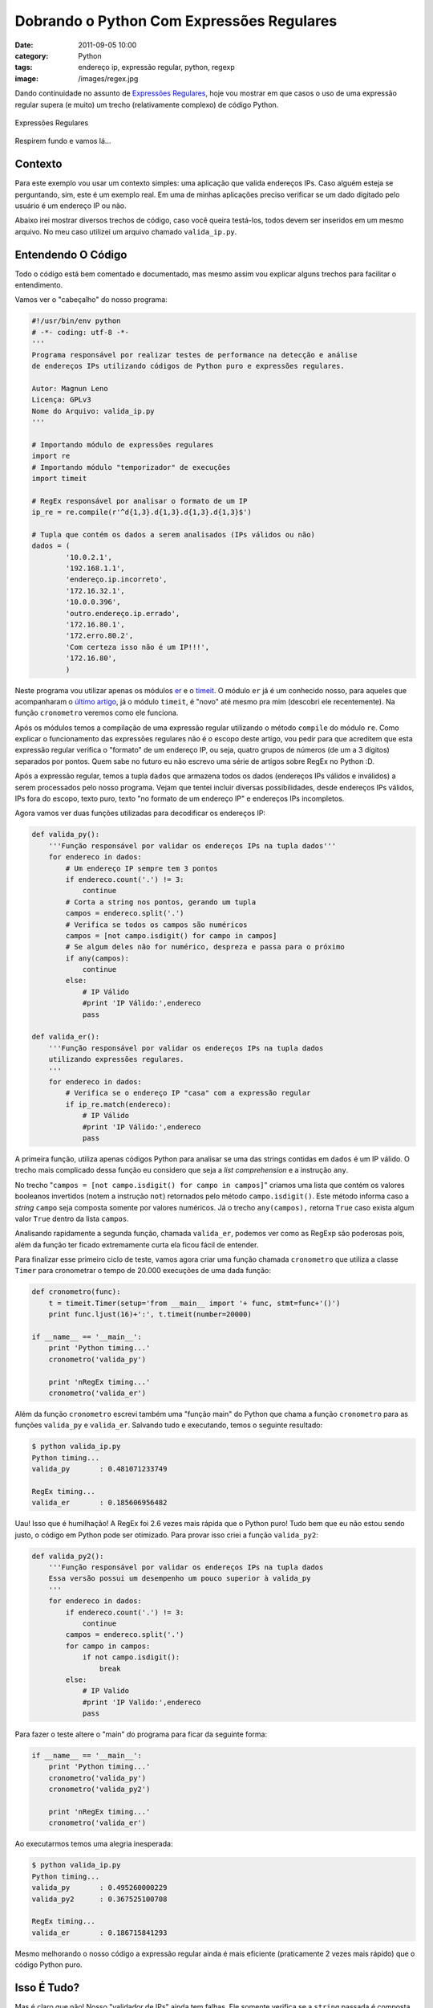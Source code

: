 Dobrando o Python Com Expressões Regulares
##########################################
:date: 2011-09-05 10:00
:category: Python
:tags: endereço ip, expressão regular, python, regexp
:image: /images/regex.jpg

Dando continuidade no assunto de `Expressões Regulares`_, hoje vou
mostrar em que casos o uso de uma expressão regular supera (e muito) um
trecho (relativamente complexo) de código Python.

.. figure:: {filename}/images/regex.jpg
	:align: center
	:target: {filename}/images/regex.jpg
	:alt: RegEx

        Expressões Regulares

Respirem fundo e vamos lá...

.. more

Contexto
--------

Para este exemplo vou usar um contexto simples: uma aplicação que valida
endereços IPs. Caso alguém esteja se perguntando, sim, este é um exemplo
real. Em uma de minhas aplicações preciso verificar se um dado digitado
pelo usuário é um endereço IP ou não.

Abaixo irei mostrar diversos trechos de código, caso você queira
testá-los, todos devem ser inseridos em um mesmo arquivo. No meu caso
utilizei um arquivo chamado ``valida_ip.py``.

Entendendo O Código
-------------------

Todo o código está bem comentado e documentado, mas mesmo assim vou
explicar alguns trechos para facilitar o entendimento.

Vamos ver o "cabeçalho" do nosso programa:

.. code-block:: python

    #!/usr/bin/env python
    # -*- coding: utf-8 -*-
    '''
    Programa responsável por realizar testes de performance na detecção e análise
    de endereços IPs utilizando códigos de Python puro e expressões regulares.

    Autor: Magnun Leno
    Licença: GPLv3
    Nome do Arquivo: valida_ip.py
    '''

    # Importando módulo de expressões regulares
    import re
    # Importando módulo "temporizador" de execuções
    import timeit

    # RegEx responsável por analisar o formato de um IP
    ip_re = re.compile(r'^d{1,3}.d{1,3}.d{1,3}.d{1,3}$')

    # Tupla que contém os dados a serem analisados (IPs válidos ou não)
    dados = (
            '10.0.2.1',
            '192.168.1.1',
            'endereço.ip.incorreto',
            '172.16.32.1',
            '10.0.0.396',
            'outro.endereço.ip.errado',
            '172.16.80.1',
            '172.erro.80.2',
            'Com certeza isso não é um IP!!!',
            '172.16.80',
            )

Neste programa vou utilizar apenas os módulos `er`_ e o `timeit`_. O módulo
``er`` já é um conhecido nosso, para aqueles que acompanharam o `último
artigo`_, já o módulo ``timeit``, é "novo" até mesmo pra mim (descobri ele
recentemente). Na função ``cronometro`` veremos como ele funciona.

Após os módulos temos a compilação de uma expressão regular utilizando o
método ``compile`` do módulo ``re``. Como explicar o funcionamento das
expressões regulares não é o escopo deste artigo, vou pedir para que
acreditem que esta expressão regular verifica o "formato" de um endereço
IP, ou seja, quatro grupos de números (de um a 3 dígitos) separados por
pontos. Quem sabe no futuro eu não escrevo uma série de artigos sobre
RegEx no Python :D.

Após a expressão regular, temos a tupla ``dados`` que armazena todos os
dados (endereços IPs válidos e inválidos) a serem processados pelo nosso
programa. Vejam que tentei incluir diversas possibilidades, desde
endereços IPs válidos, IPs fora do escopo, texto puro, texto "no formato
de um endereço IP" e endereços IPs incompletos.

Agora vamos ver duas funções utilizadas para decodificar os endereços
IP:

.. code-block:: python

    def valida_py():
        '''Função responsável por validar os endereços IPs na tupla dados'''
        for endereco in dados:
            # Um endereço IP sempre tem 3 pontos
            if endereco.count('.') != 3:
                continue
            # Corta a string nos pontos, gerando um tupla
            campos = endereco.split('.')
            # Verifica se todos os campos são numéricos
            campos = [not campo.isdigit() for campo in campos]
            # Se algum deles não for numérico, despreza e passa para o próximo
            if any(campos):
                continue
            else:
                # IP Válido
                #print 'IP Válido:',endereco
                pass

    def valida_er():
        '''Função responsável por validar os endereços IPs na tupla dados
        utilizando expressões regulares.
        '''
        for endereco in dados:
            # Verifica se o endereço IP "casa" com a expressão regular
            if ip_re.match(endereco):
                # IP Válido
                #print 'IP Válido:',endereco
                pass

A primeira função, utiliza apenas códigos Python para analisar se uma
das strings contidas em ``dados`` é um IP válido. O trecho mais
complicado dessa função eu considero que seja a *list comprehension* e a
instrução ``any``.

No trecho "``campos = [not campo.isdigit() for campo in campos]``"
criamos uma lista que contém os valores booleanos invertidos (notem a
instrução ``not``) retornados pelo método ``campo.isdigit()``. Este
método informa caso a *string* ``campo`` seja composta somente por
valores numéricos. Já o trecho ``any(campos),`` retorna ``True`` caso
exista algum valor ``True`` dentro da lista ``campos``.

Analisando rapidamente a segunda função, chamada ``valida_er``, podemos
ver como as RegExp são poderosas pois, além da função ter ficado
extremamente curta ela ficou fácil de entender.

Para finalizar esse primeiro ciclo de teste, vamos agora criar uma
função chamada ``cronometro`` que utiliza a classe ``Timer`` para
cronometrar o tempo de 20.000 execuções de uma dada função:

.. code-block:: python

    def cronometro(func):
        t = timeit.Timer(setup='from __main__ import '+ func, stmt=func+'()')
        print func.ljust(16)+':', t.timeit(number=20000)

    if __name__ == '__main__':
        print 'Python timing...'
        cronometro('valida_py')

        print 'nRegEx timing...'
        cronometro('valida_er')

Além da função ``cronometro`` escrevi também uma "função main" do Python
que chama a função ``cronometro`` para as funções ``valida_py`` e
``valida_er``. Salvando tudo e executando, temos o seguinte resultado:

.. code-block:: bash

    $ python valida_ip.py 
    Python timing...
    valida_py       : 0.481071233749

    RegEx timing...
    valida_er       : 0.185606956482

Uau! Isso que é humilhação! A RegEx foi 2.6 vezes mais rápida que o
Python puro! Tudo bem que eu não estou sendo justo, o código em Python
pode ser otimizado. Para provar isso criei a função ``valida_py2``:

.. code-block:: python

    def valida_py2():
        '''Função responsável por validar os endereços IPs na tupla dados
        Essa versão possui um desempenho um pouco superior à valida_py
        '''
        for endereco in dados:
            if endereco.count('.') != 3:
                continue
            campos = endereco.split('.')
            for campo in campos:
                if not campo.isdigit():
                    break
            else:
                # IP Valido
                #print 'IP Valido:',endereco
                pass

Para fazer o teste altere o "main" do programa para ficar da seguinte
forma:

.. code-block:: python

    if __name__ == '__main__':
        print 'Python timing...'
        cronometro('valida_py')
        cronometro('valida_py2')

        print 'nRegEx timing...'
        cronometro('valida_er')

Ao executarmos temos uma alegria inesperada:

.. code-block:: bash

    $ python valida_ip.py 
    Python timing...
    valida_py       : 0.495260000229
    valida_py2      : 0.367525100708

    RegEx timing...
    valida_er       : 0.186715841293

Mesmo melhorando o nosso código a expressão regular ainda é mais
eficiente (praticamente 2 vezes mais rápido) que o código Python puro.

Isso É Tudo?
------------

Mas é claro que não! Nosso "validador de IPs" ainda tem falhas. Ele
somente verifica se a ``string`` passada é composta por quatro grupos de
números separados por pontos e nada mais. Agora precisamos verificar se
eles são válidos, para isso vamos considerar que um IP válido está no
intervalo 0.0.0.0 até 255.255.255.255.

Para atender essa necessidade vamos adicionar 2 códigos no "cabeçalho"
do nosso programa, da seguinte forma:

.. code-block:: python

    # Importando módulo de expressões regulares
    import re
    # Importando módulo "temporizador" de execuções
    import timeit

    # RegEx responsável por analisar o formato de um IP
    ip_re = re.compile(r'^d{1,3}.d{1,3}.d{1,3}.d{1,3}$')
    # RegEx responsável por analisar o conteúdo de um IP
    conteudo_ip_re = re.compile(r'^'+
            r'(25[0-5]|2[0-4][0-9]|[01]?[0-9]?[0-9]).'+
            r'(25[0-5]|2[0-4][0-9]|[01]?[0-9]?[0-9]).'+
            r'(25[0-5]|2[0-4][0-9]|[01]?[0-9]?[0-9]).'+
            r'(25[0-5]|2[0-4][0-9]|[01]?[0-9]?[0-9])$'
            )
    # Lambda que informa caso um número esteja dentro ou fora do intervalo
    eh_valido = lambda n : not(255 >= int(n) >= 0)

O primeiro código inserido é uma nova expressão regular chamada
``conteudo_ip_re``, enquanto o segundo código é o *lambda*
``eh_valido``, ambos responsáveis por analisar se o número informado
está dentro ou fora do intervalo válido entre 0 e 255.

Agora criamos mais duas funções:

.. code-block:: python

    def valida_tudo_py():
        '''Função responsável por validar o conteúdo dos endereços IPs
        na tupla dados
        '''
        for endereco in dados:
            if endereco.count('.') != 3:
                continue
            campos = endereco.split('.')
            for campo in campos:
                if not campo.isdigit():
                    break
            else:
                if any(map(eh_valido, campos)):
                    continue
                # IP Valido
                #print 'IP Valido:',endereco
                pass

    def valida_tudo_er():
        '''Função responsável por validar o conteúdo dos endereços IPs na tupla 
        dados utilizando expressões regulares.
        '''
        for endereco in dados:
            # Verifica se o endereço IP "casa" com a expressão regular
            if conteudo_ip_re.match(endereco):
                # IP Válido
                #print 'IP Válido:',endereco
                pass

Estas funções não diferem muito das apresentadas anteriormente, apenas
adicionamos a linha que utiliza a instrução ``map`` em conjunto com o
*lambda*, na função ``valida_tudo_py``, e o uso da nova expressão
regular ``conteudo_ip_re``. Para finalizar essa bateria de testes basta
adicionar uma chamada função ``cronômetro`` para cada nova função. Nossa
"função main" ficará assim:

.. code-block:: python

    if __name__ == '__main__':
        print 'Python timing...'
        cronometro('valida_py')
        cronometro('valida_py2')
        cronometro('valida_tudo_py')

        print 'nRegEx timing...'
        cronometro('valida_er')
        cronometro('valida_tudo_er')

Agora vamos ao teste final:

.. code-block:: bash

    $ python valida_ip.py 
    Python timing...
    valida_py       : 0.496430158615
    valida_py2      : 0.377727985382
    valida_tudo_py  : 1.28690600395

    RegEx timing...
    valida_er       : 0.186795949936
    valida_tudo_er  : 0.310018062592

Agora, conseguimos derrubar de vez o Python! As expressões regulares
conseguiram ser 4,15 vezes mais rápido que o código de Python puro.

Código Fonte
------------

Todo o código fonte utilizado está disponível `aqui`_. Lembre-se este é
um código GPL então podem usar sem medo!

Conclusão
---------

Após essa breve análise do uso de expressões regulares no Python podemos
ver que existem casos que elas não são a melhor escolha, já em outros
podem te dar um ganho de desempenho e reduzir drasticamente seu código.
Mas cuidado, as expressões regulares são extremamente traiçoeiras,
teste-as exaustivamente antes de considerá-las totalmente válidas, ou
você pode acabar tendo um comportamento inesperado na sua aplicação.

Ah, e é claro, as expressões regulares podem se tornar verdadeiros
bichos de 7 cabeças devoradores de fígado de programador! Se sua
expressão regular está fincando muto complexa, considere quebrá-la em
diversos pedaços, isso pode conservar sua sanidade por mais tempo!

Até a próxima...

.. _Expressões Regulares: /pt/brincando-expressoes-regulares-no-python
.. _último artigo: /pt/brincando-expressoes-regulares-no-python
.. _aqui: https://gist.github.com/1190466
.. _er: http://docs.python.org/library/re.html
.. _timeit: http://docs.python.org/library/timeit.html
